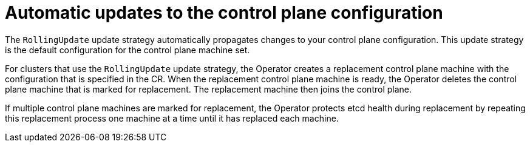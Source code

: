 // Module included in the following assemblies:
//
// * machine_management/control_plane_machine_management/cpmso-managing-machines.adoc

:_mod-docs-content-type: CONCEPT
[id="cpmso-feat-auto-update_{context}"]
= Automatic updates to the control plane configuration

The `RollingUpdate` update strategy automatically propagates changes to your control plane configuration. This update strategy is the default configuration for the control plane machine set.

For clusters that use the `RollingUpdate` update strategy, the Operator creates a replacement control plane machine with the configuration that is specified in the CR. When the replacement control plane machine is ready, the Operator deletes the control plane machine that is marked for replacement. The replacement machine then joins the control plane.

If multiple control plane machines are marked for replacement, the Operator protects etcd health during replacement by repeating this replacement process one machine at a time until it has replaced each machine.